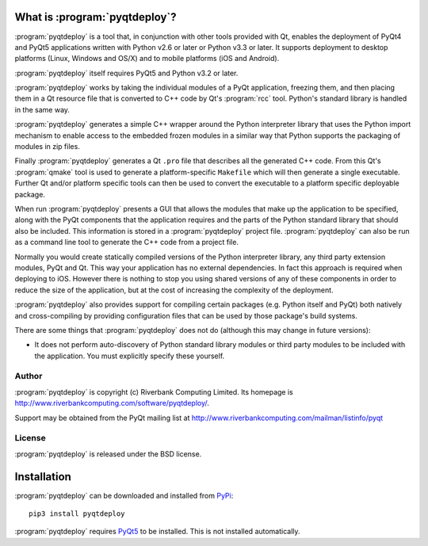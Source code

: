 What is :program:`pyqtdeploy`?
==============================

:program:`pyqtdeploy` is a tool that, in conjunction with other tools provided
with Qt, enables the deployment of PyQt4 and PyQt5 applications written with
Python v2.6 or later or Python v3.3 or later.  It supports deployment to
desktop platforms (Linux, Windows and OS/X) and to mobile platforms (iOS and
Android).

:program:`pyqtdeploy` itself requires PyQt5 and Python v3.2 or later.

:program:`pyqtdeploy` works by taking the individual modules of a PyQt
application, freezing them, and then placing them in a Qt resource file that is
converted to C++ code by Qt's :program:`rcc` tool.  Python's standard library
is handled in the same way.

:program:`pyqtdeploy` generates a simple C++ wrapper around the Python
interpreter library that uses the Python import mechanism to enable access to
the embedded frozen modules in a similar way that Python supports the packaging
of modules in zip files.

Finally :program:`pyqtdeploy` generates a Qt ``.pro`` file that describes all
the generated C++ code.  From this Qt's :program:`qmake` tool is used to
generate a platform-specific ``Makefile`` which will then generate a single
executable.  Further Qt and/or platform specific tools can then be used to
convert the executable to a platform specific deployable package.

When run :program:`pyqtdeploy` presents a GUI that allows the modules that make
up the application to be specified, along with the PyQt components that the
application requires and the parts of the Python standard library that should
also be included.  This information is stored in a :program:`pyqtdeploy`
project file.  :program:`pyqtdeploy` can also be run as a command line tool to
generate the C++ code from a project file.

Normally you would create statically compiled versions of the Python
interpreter library, any third party extension modules, PyQt and Qt.  This way
your application has no external dependencies.  In fact this approach is
required when deploying to iOS.  However there is nothing to stop you using
shared versions of any of these components in order to reduce the size of the
application, but at the cost of increasing the complexity of the deployment.

:program:`pyqtdeploy` also provides support for compiling certain packages
(e.g. Python itself and PyQt) both natively and cross-compiling by providing
configuration files that can be used by those package's build systems.

There are some things that :program:`pyqtdeploy` does not do (although this may
change in future versions):

- It does not perform auto-discovery of Python standard library modules or
  third party modules to be included with the application.  You must explicitly
  specify these yourself.


Author
------

:program:`pyqtdeploy` is copyright (c) Riverbank Computing Limited.  Its
homepage is http://www.riverbankcomputing.com/software/pyqtdeploy/.

Support may be obtained from the PyQt mailing list at
http://www.riverbankcomputing.com/mailman/listinfo/pyqt


License
-------

:program:`pyqtdeploy` is released under the BSD license.


Installation
============

:program:`pyqtdeploy` can be downloaded and installed from
`PyPi <http://pypi.python.org/pypi/pyqtdeploy/>`_::

    pip3 install pyqtdeploy

:program:`pyqtdeploy` requires
`PyQt5 <http://www.riverbankcomputing.com/software/pyqt/download5>`_ to be
installed.  This is not installed automatically.
